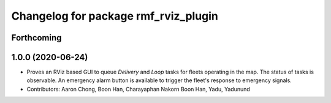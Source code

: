 ^^^^^^^^^^^^^^^^^^^^^^^^^^^^^^^^^^^^^
Changelog for package rmf_rviz_plugin
^^^^^^^^^^^^^^^^^^^^^^^^^^^^^^^^^^^^^

Forthcoming
-----------

1.0.0 (2020-06-24)
------------------
* Proves an RViz based GUI to queue `Delivery` and `Loop` tasks for fleets operating in the map. The status of tasks is observable. An emergency alarm button is available to trigger the fleet's response to emergency signals.
* Contributors: Aaron Chong, Boon Han, Charayaphan Nakorn Boon Han, Yadu, Yadunund
